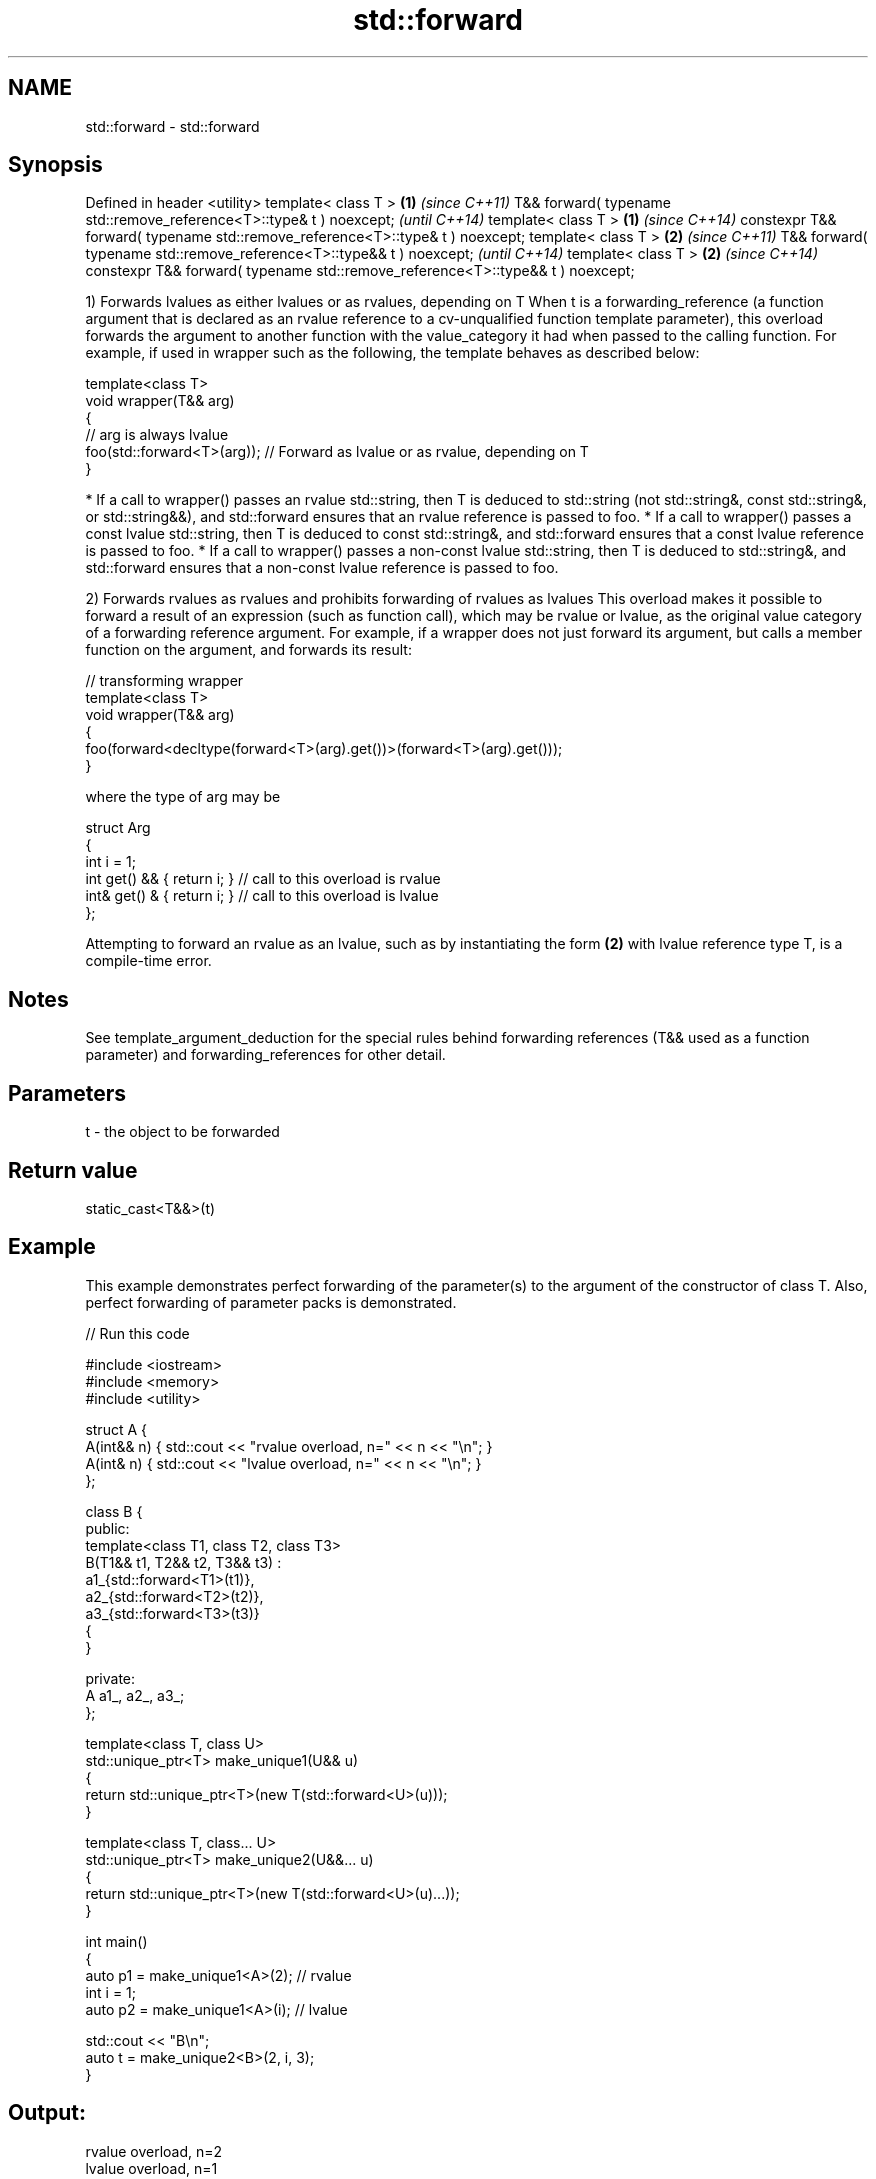 .TH std::forward 3 "2020.03.24" "http://cppreference.com" "C++ Standard Libary"
.SH NAME
std::forward \- std::forward

.SH Synopsis

Defined in header <utility>
template< class T >                                                            \fB(1)\fP \fI(since C++11)\fP
T&& forward( typename std::remove_reference<T>::type& t ) noexcept;                \fI(until C++14)\fP
template< class T >                                                            \fB(1)\fP \fI(since C++14)\fP
constexpr T&& forward( typename std::remove_reference<T>::type& t ) noexcept;
template< class T >                                                            \fB(2)\fP \fI(since C++11)\fP
T&& forward( typename std::remove_reference<T>::type&& t ) noexcept;               \fI(until C++14)\fP
template< class T >                                                            \fB(2)\fP \fI(since C++14)\fP
constexpr T&& forward( typename std::remove_reference<T>::type&& t ) noexcept;

1) Forwards lvalues as either lvalues or as rvalues, depending on T
When t is a forwarding_reference (a function argument that is declared as an rvalue reference to a cv-unqualified function template parameter), this overload forwards the argument to another function with the value_category it had when passed to the calling function.
For example, if used in wrapper such as the following, the template behaves as described below:

  template<class T>
  void wrapper(T&& arg)
  {
      // arg is always lvalue
      foo(std::forward<T>(arg)); // Forward as lvalue or as rvalue, depending on T
  }


* If a call to wrapper() passes an rvalue std::string, then T is deduced to std::string (not std::string&, const std::string&, or std::string&&), and std::forward ensures that an rvalue reference is passed to foo.
* If a call to wrapper() passes a const lvalue std::string, then T is deduced to const std::string&, and std::forward ensures that a const lvalue reference is passed to foo.
* If a call to wrapper() passes a non-const lvalue std::string, then T is deduced to std::string&, and std::forward ensures that a non-const lvalue reference is passed to foo.

2) Forwards rvalues as rvalues and prohibits forwarding of rvalues as lvalues
This overload makes it possible to forward a result of an expression (such as function call), which may be rvalue or lvalue, as the original value category of a forwarding reference argument.
For example, if a wrapper does not just forward its argument, but calls a member function on the argument, and forwards its result:

  // transforming wrapper
  template<class T>
  void wrapper(T&& arg)
  {
      foo(forward<decltype(forward<T>(arg).get())>(forward<T>(arg).get()));
  }

where the type of arg may be

  struct Arg
  {
      int i = 1;
      int  get() && { return i; } // call to this overload is rvalue
      int& get() &  { return i; } // call to this overload is lvalue
  };

Attempting to forward an rvalue as an lvalue, such as by instantiating the form \fB(2)\fP with lvalue reference type T, is a compile-time error.

.SH Notes

See template_argument_deduction for the special rules behind forwarding references (T&& used as a function parameter) and forwarding_references for other detail.

.SH Parameters


t - the object to be forwarded


.SH Return value

static_cast<T&&>(t)

.SH Example

This example demonstrates perfect forwarding of the parameter(s) to the argument of the constructor of class T. Also, perfect forwarding of parameter packs is demonstrated.

// Run this code

  #include <iostream>
  #include <memory>
  #include <utility>

  struct A {
      A(int&& n) { std::cout << "rvalue overload, n=" << n << "\\n"; }
      A(int& n)  { std::cout << "lvalue overload, n=" << n << "\\n"; }
  };

  class B {
  public:
      template<class T1, class T2, class T3>
      B(T1&& t1, T2&& t2, T3&& t3) :
          a1_{std::forward<T1>(t1)},
          a2_{std::forward<T2>(t2)},
          a3_{std::forward<T3>(t3)}
      {
      }

  private:
      A a1_, a2_, a3_;
  };

  template<class T, class U>
  std::unique_ptr<T> make_unique1(U&& u)
  {
      return std::unique_ptr<T>(new T(std::forward<U>(u)));
  }

  template<class T, class... U>
  std::unique_ptr<T> make_unique2(U&&... u)
  {
      return std::unique_ptr<T>(new T(std::forward<U>(u)...));
  }

  int main()
  {
      auto p1 = make_unique1<A>(2); // rvalue
      int i = 1;
      auto p2 = make_unique1<A>(i); // lvalue

      std::cout << "B\\n";
      auto t = make_unique2<B>(2, i, 3);
  }

.SH Output:

  rvalue overload, n=2
  lvalue overload, n=1
  B
  rvalue overload, n=2
  lvalue overload, n=1
  rvalue overload, n=3


.SH Complexity

Constant

.SH See also



move             obtains an rvalue reference
                 \fI(function template)\fP
\fI(C++11)\fP

move_if_noexcept obtains an rvalue reference if the move constructor does not throw
                 \fI(function template)\fP
\fI(C++11)\fP





